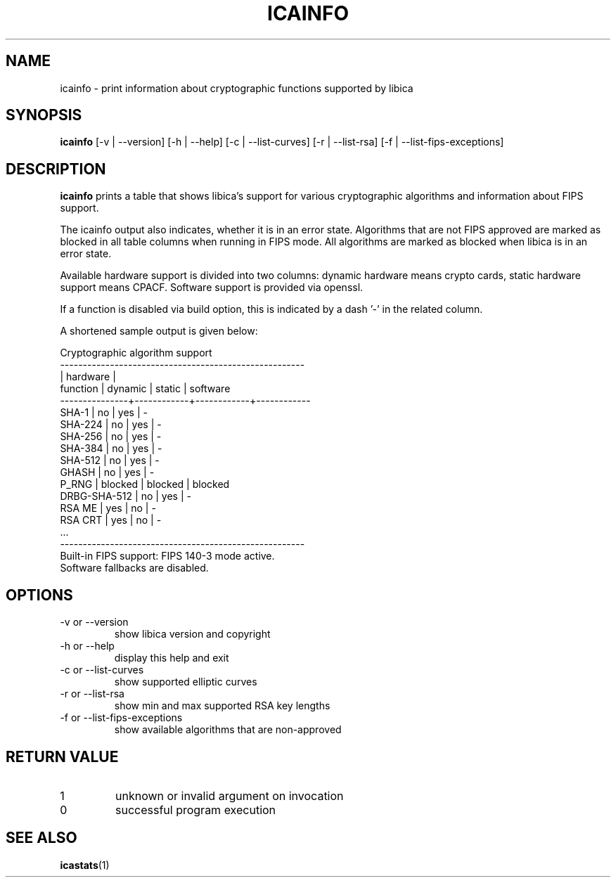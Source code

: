 .\" icainfo man page source
.\"
.\" use
.\"   groff -man -Tutf8 icainfo.1
.\" or
.\"   nroff -man icainfo.1
.\" to process this source
.\"
.TH ICAINFO 1 2022-11-21 IBM "icainfo user manual"
.SH NAME
icainfo \- print information about cryptographic functions supported by libica
.SH SYNOPSIS
.B icainfo
[-v | --version] [-h | --help] [-c | --list-curves] [-r | --list-rsa]
[-f | --list-fips-exceptions]
.SH DESCRIPTION
.B icainfo
prints a table that shows libica's support for various cryptographic
algorithms and information about FIPS support.

The icainfo output also indicates, whether it is in an error state.
Algorithms that are not FIPS approved are marked as blocked in all table
columns when running in FIPS mode. All algorithms are marked as blocked when
libica is in an error state.

Available hardware support is divided into two columns: dynamic hardware
means crypto cards, static hardware support means CPACF. Software support
is provided via openssl.

If a function is disabled via build option, this is indicated
by a dash '-' in the related column.

A shortened sample output is given below:
.P
.nf
      Cryptographic algorithm support
------------------------------------------------------
               |         hardware        |
 function      |   dynamic  |   static   |  software
---------------+------------+------------+------------
         SHA-1 |     no     |    yes     |    -
       SHA-224 |     no     |    yes     |    -
       SHA-256 |     no     |    yes     |    -
       SHA-384 |     no     |    yes     |    -
       SHA-512 |     no     |    yes     |    -
         GHASH |     no     |    yes     |    -
         P_RNG |  blocked   |  blocked   |  blocked
  DRBG-SHA-512 |     no     |    yes     |    -
        RSA ME |    yes     |     no     |    -
       RSA CRT |    yes     |     no     |    -
           ...
------------------------------------------------------
Built-in FIPS support: FIPS 140-3 mode active.
Software fallbacks are disabled.
.fi
.SH OPTIONS
.IP "-v or --version"
show libica version and copyright
.IP "-h or --help"
display this help and exit
.IP "-c or --list-curves"
show supported elliptic curves
.IP "-r or --list-rsa"
show min and max supported RSA key lengths
.IP "-f or --list-fips-exceptions"
show available algorithms that are non-approved
.SH RETURN VALUE
.IP 1
unknown or invalid argument on invocation
.IP 0
successful program execution
.SH "SEE ALSO"
.BR icastats (1)

